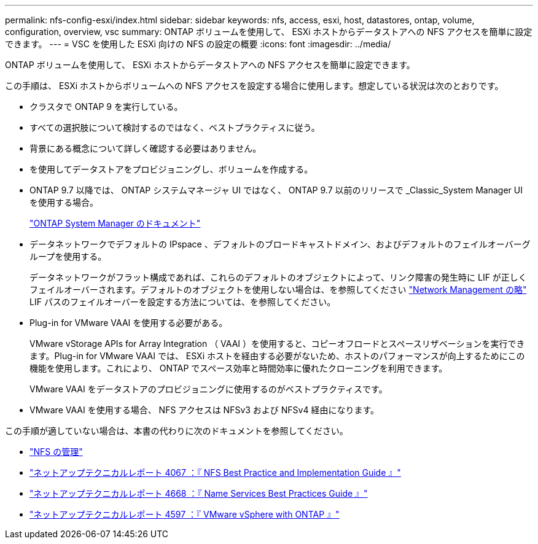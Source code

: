 ---
permalink: nfs-config-esxi/index.html 
sidebar: sidebar 
keywords: nfs, access, esxi, host, datastores, ontap, volume, configuration, overview, vsc 
summary: ONTAP ボリュームを使用して、 ESXi ホストからデータストアへの NFS アクセスを簡単に設定できます。 
---
= VSC を使用した ESXi 向けの NFS の設定の概要
:icons: font
:imagesdir: ../media/


[role="lead"]
ONTAP ボリュームを使用して、 ESXi ホストからデータストアへの NFS アクセスを簡単に設定できます。

この手順は、 ESXi ホストからボリュームへの NFS アクセスを設定する場合に使用します。想定している状況は次のとおりです。

* クラスタで ONTAP 9 を実行している。
* すべての選択肢について検討するのではなく、ベストプラクティスに従う。
* 背景にある概念について詳しく確認する必要はありません。
* を使用してデータストアをプロビジョニングし、ボリュームを作成する。
* ONTAP 9.7 以降では、 ONTAP システムマネージャ UI ではなく、 ONTAP 9.7 以前のリリースで _Classic_System Manager UI を使用する場合。
+
https://docs.netapp.com/us-en/ontap/["ONTAP System Manager のドキュメント"^]

* データネットワークでデフォルトの IPspace 、デフォルトのブロードキャストドメイン、およびデフォルトのフェイルオーバーグループを使用する。
+
データネットワークがフラット構成であれば、これらのデフォルトのオブジェクトによって、リンク障害の発生時に LIF が正しくフェイルオーバーされます。デフォルトのオブジェクトを使用しない場合は、を参照してください https://docs.netapp.com/us-en/ontap/networking/index.html["Network Management の略"] LIF パスのフェイルオーバーを設定する方法については、を参照してください。

* Plug-in for VMware VAAI を使用する必要がある。
+
VMware vStorage APIs for Array Integration （ VAAI ）を使用すると、コピーオフロードとスペースリザベーションを実行できます。Plug-in for VMware VAAI では、 ESXi ホストを経由する必要がないため、ホストのパフォーマンスが向上するためにこの機能を使用します。これにより、 ONTAP でスペース効率と時間効率に優れたクローニングを利用できます。

+
VMware VAAI をデータストアのプロビジョニングに使用するのがベストプラクティスです。

* VMware VAAI を使用する場合、 NFS アクセスは NFSv3 および NFSv4 経由になります。


この手順が適していない場合は、本書の代わりに次のドキュメントを参照してください。

* https://docs.netapp.com/us-en/ontap/nfs-admin/index.html["NFS の管理"^]
* https://www.netapp.com/pdf.html?item=/media/10720-tr-4067.pdf["ネットアップテクニカルレポート 4067 ：『 NFS Best Practice and Implementation Guide 』"^]
* https://www.netapp.com/pdf.html?item=/media/16328-tr-4668.pdf["ネットアップテクニカルレポート 4668 ：『 Name Services Best Practices Guide 』"^]
* https://docs.netapp.com/us-en/netapp-solutions/virtualization/vsphere_ontap_ontap_for_vsphere.html["ネットアップテクニカルレポート 4597 ：『 VMware vSphere with ONTAP 』"^]

